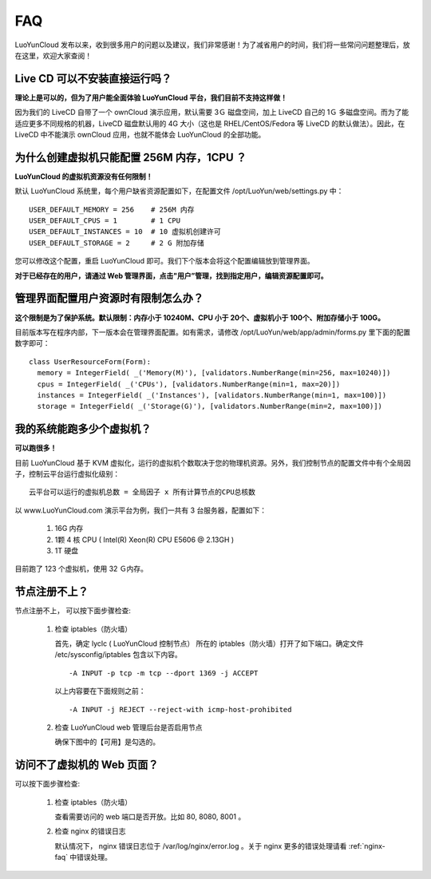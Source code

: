 
FAQ
==================================================

LuoYunCloud 发布以来，收到很多用户的问题以及建议，我们非常感谢！为了减省用户的时间，我们将一些常问问题整理后，放在这里，欢迎大家查阅！

Live CD 可以不安装直接运行吗？
-------------------------------------------------------------

**理论上是可以的，但为了用户能全面体验 LuoYunCloud 平台，我们目前不支持这样做！**

因为我们的 LiveCD 自带了一个 ownCloud 演示应用，默认需要 3Ｇ 磁盘空间，加上 LiveCD 自己的 1Ｇ 多磁盘空间。而为了能适应更多不同规格的机器，LiveCD 磁盘默认用的 4G 大小（这也是 RHEL/CentOS/Fedora 等 LiveCD 的默认做法）。因此，在 LiveCD 中不能演示 ownCloud 应用，也就不能体会 LuoYunCloud 的全部功能。


为什么创建虚拟机只能配置 256M 内存，1CPU ？
----------------------------------------------------

**LuoYunCloud 的虚拟机资源没有任何限制！**

默认 LuoYunCloud 系统里，每个用户缺省资源配置如下，在配置文件 /opt/LuoYun/web/settings.py 中： ::
  
  USER_DEFAULT_MEMORY = 256    # 256M 内存
  USER_DEFAULT_CPUS = 1        # 1 CPU
  USER_DEFAULT_INSTANCES = 10  # 10 虚拟机创建许可
  USER_DEFAULT_STORAGE = 2     # 2 G 附加存储


您可以修改这个配置，重启 LuoYunCloud 即可。我们下个版本会将这个配置编辑放到管理界面。

**对于已经存在的用户，请通过 Web 管理界面，点击"用户”管理，找到指定用户，编辑资源配置即可。**


管理界面配置用户资源时有限制怎么办？
----------------------------------------------------------------------------------

**这个限制是为了保护系统。默认限制：内存小于 10240M、CPU 小于 20个、虚拟机小于 100个、附加存储小于 100G。**

目前版本写在程序内部，下一版本会在管理界面配置。如有需求，请修改 /opt/LuoYun/web/app/admin/forms.py 里下面的配置数字即可： ::

  class UserResourceForm(Form):
    memory = IntegerField( _('Memory(M)'), [validators.NumberRange(min=256, max=10240)])
    cpus = IntegerField( _('CPUs'), [validators.NumberRange(min=1, max=20)])
    instances = IntegerField( _('Instances'), [validators.NumberRange(min=1, max=100)])
    storage = IntegerField( _('Storage(G)'), [validators.NumberRange(min=2, max=100)])


我的系统能跑多少个虚拟机？
------------------------------------------------------------------------

**可以跑很多！**

目前 LuoYunCloud 基于 KVM 虚拟化，运行的虚拟机个数取决于您的物理机资源。另外，我们控制节点的配置文件中有个全局因子，控制云平台运行虚拟化级别： ::

  云平台可以运行的虚拟机总数 = 全局因子 x 所有计算节点的CPU总核数

以 www.LuoYunCloud.com 演示平台为例，我们一共有 3 台服务器，配置如下： 

  1. 16G 内存

  2. 1颗 4 核 CPU ( Intel(R) Xeon(R) CPU E5606 @ 2.13GH )

  3. 1T 硬盘

目前跑了 123 个虚拟机，使用 32 Ｇ内存。

.. image:: /images/FAQ/luoyuncloud-admin.png
   :width: 600
   :target: ../_images/luoyuncloud-admin.png




节点注册不上？
-----------------------------------------------------------------------

节点注册不上， 可以按下面步骤检查:

 1. 检查 iptables（防火墙）

    首先，确定 lyclc ( LuoYunCloud 控制节点） 所在的 iptables（防火墙）打开了如下端口。确定文件 /etc/sysconfig/iptables 包含以下内容。 ::

      -A INPUT -p tcp -m tcp --dport 1369 -j ACCEPT

    以上内容要在下面规则之前： ::

      -A INPUT -j REJECT --reject-with icmp-host-prohibited

 #. 检查 LuoYunCloud web 管理后台是否启用节点

    确保下图中的【可用】是勾选的。

    .. image:: /images/FAQ/node-enable.png
       :width: 600
       :target: ../_images/node-enable.png



访问不了虚拟机的 Web 页面？
----------------------------------------------------------------------------
可以按下面步骤检查:

 1. 检查 iptables（防火墙）

    查看需要访问的 web 端口是否开放。比如 80, 8080, 8001 。

 2. 检查 nginx 的错误日志

    默认情况下， nginx 错误日志位于 /var/log/nginx/error.log 。关于 nginx 更多的错误处理请看 :ref:`nginx-faq` 中错误处理。
    

